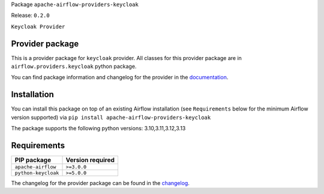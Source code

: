 
.. Licensed to the Apache Software Foundation (ASF) under one
   or more contributor license agreements.  See the NOTICE file
   distributed with this work for additional information
   regarding copyright ownership.  The ASF licenses this file
   to you under the Apache License, Version 2.0 (the
   "License"); you may not use this file except in compliance
   with the License.  You may obtain a copy of the License at

..   http://www.apache.org/licenses/LICENSE-2.0

.. Unless required by applicable law or agreed to in writing,
   software distributed under the License is distributed on an
   "AS IS" BASIS, WITHOUT WARRANTIES OR CONDITIONS OF ANY
   KIND, either express or implied.  See the License for the
   specific language governing permissions and limitations
   under the License.

.. NOTE! THIS FILE IS AUTOMATICALLY GENERATED AND WILL BE OVERWRITTEN!

.. IF YOU WANT TO MODIFY TEMPLATE FOR THIS FILE, YOU SHOULD MODIFY THE TEMPLATE
   ``PROVIDER_README_TEMPLATE.rst.jinja2`` IN the ``dev/breeze/src/airflow_breeze/templates`` DIRECTORY

Package ``apache-airflow-providers-keycloak``

Release: ``0.2.0``


``Keycloak Provider``


Provider package
----------------

This is a provider package for ``keycloak`` provider. All classes for this provider package
are in ``airflow.providers.keycloak`` python package.

You can find package information and changelog for the provider
in the `documentation <https://airflow.apache.org/docs/apache-airflow-providers-keycloak/0.2.0/>`_.

Installation
------------

You can install this package on top of an existing Airflow installation (see ``Requirements`` below
for the minimum Airflow version supported) via
``pip install apache-airflow-providers-keycloak``

The package supports the following python versions: 3.10,3.11,3.12,3.13

Requirements
------------

===================  ==================
PIP package          Version required
===================  ==================
``apache-airflow``   ``>=3.0.0``
``python-keycloak``  ``>=5.0.0``
===================  ==================

The changelog for the provider package can be found in the
`changelog <https://airflow.apache.org/docs/apache-airflow-providers-keycloak/0.2.0/changelog.html>`_.
